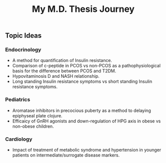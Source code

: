 #+TITLE: My M.D. Thesis Journey

** Topic Ideas

*** Endocrinology

+ A method for quantification of Insulin resistance.
+ Comparison of c-peptide in PCOS vs non-PCOS as a pathophysiological basis for
  the difference between PCOS and T2DM.
+ Hypovitaminosis D and NASH relationship.
+ Long standing Insulin resistance symptoms vs short standing Insulin resistance symptoms.

*** Pediatrics

+ Aromatase inhibitors in precocious puberty as a method to delaying epiphyseal plate
  clojure.
+ Efficaicy of GnRH agonists and down-regulation of HPG axis in obese vs
  non-obese children.

*** Cardiology

+ Impact of treatment of metabolic syndrome and hypertension in younger patients
  on intermediate/surrogate disease markers.
